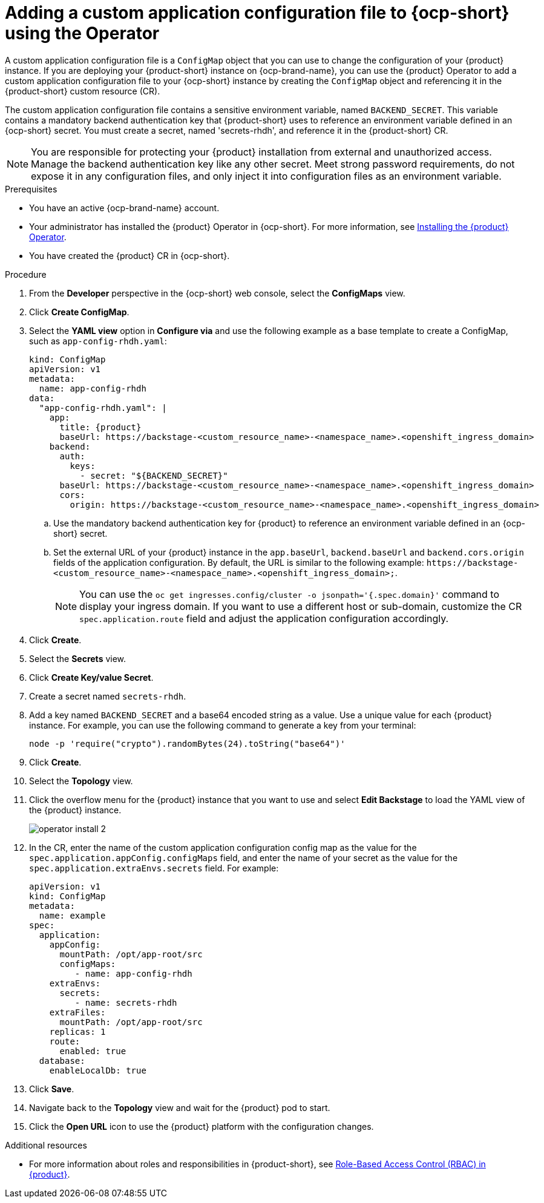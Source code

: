 [id="proc-add-custom-app-config-file-ocp-operator_{context}"]
= Adding a custom application configuration file to {ocp-short} using the Operator

A custom application configuration file is a `ConfigMap` object that you can use to change the configuration of your {product} instance. If you are deploying your {product-short} instance on {ocp-brand-name}, you can use the {product} Operator to add a custom application configuration file to your {ocp-short} instance by creating the `ConfigMap` object and referencing it in the {product-short} custom resource (CR).

The custom application configuration file contains a sensitive environment variable, named `BACKEND_SECRET`. This variable contains a mandatory backend authentication key that {product-short} uses to reference an environment variable defined in an {ocp-short} secret. You must create a secret, named 'secrets-rhdh', and reference it in the {product-short} CR.

[NOTE]
====
You are responsible for protecting your {product} installation from external and unauthorized access. Manage the backend authentication key like any other secret. Meet strong password requirements, do not expose it in any configuration files, and only inject it into configuration files as an environment variable.
====

.Prerequisites
* You have an active {ocp-brand-name} account.
* Your administrator has installed the {product} Operator in {ocp-short}. For more information, see link:{LinkAdminGuide}[Installing the {product} Operator].
* You have created the {product} CR in {ocp-short}.

.Procedure
. From the *Developer* perspective in the {ocp-short} web console, select the *ConfigMaps* view.
. Click *Create ConfigMap*.
. Select the *YAML view* option in *Configure via* and use the following example as a base template to create a ConfigMap, such as `app-config-rhdh.yaml`:
+
[source,yaml,subs="attributes+"]
----
kind: ConfigMap
apiVersion: v1
metadata:
  name: app-config-rhdh
data:
  "app-config-rhdh.yaml": |
    app:
      title: {product}
      baseUrl: https://backstage-<custom_resource_name>-<namespace_name>.<openshift_ingress_domain>
    backend:
      auth:
        keys:
          - secret: "${BACKEND_SECRET}"
      baseUrl: https://backstage-<custom_resource_name>-<namespace_name>.<openshift_ingress_domain>
      cors:
        origin: https://backstage-<custom_resource_name>-<namespace_name>.<openshift_ingress_domain>
----
+
.. Use the mandatory backend authentication key for {product} to reference an environment variable defined in an {ocp-short} secret.
.. Set the external URL of your {product} instance in the `app.baseUrl`, `backend.baseUrl` and `backend.cors.origin` fields of the application configuration. By default, the URL is similar to the following example:
`pass:c[https://backstage-<custom_resource_name>-<namespace_name>.<openshift_ingress_domain>;]`.
+
[NOTE]
====
You can use the `oc get ingresses.config/cluster -o jsonpath='{.spec.domain}'` command to display your ingress domain. If you want to use a different host or sub-domain, customize the CR `spec.application.route` field and adjust the application configuration accordingly.
====

. Click *Create*.
. Select the *Secrets* view.
. Click *Create Key/value Secret*.
. Create a secret named `secrets-rhdh`.
. Add a key named `BACKEND_SECRET` and a base64 encoded string as a value. Use a unique value for each {product} instance. For example, you can use the following command to generate a key from your terminal:
+
[source,yaml]
----
node -p 'require("crypto").randomBytes(24).toString("base64")'
----

. Click *Create*.
. Select the *Topology* view.
. Click the overflow menu for the {product} instance that you want to use and select *Edit Backstage* to load the YAML view of the {product} instance.
+
image::rhdh/operator-install-2.png[]

. In the CR, enter the name of the custom application configuration config map as the value for the `spec.application.appConfig.configMaps` field, and enter the name of your secret as the value for the `spec.application.extraEnvs.secrets` field. For example:
+
[source, yaml]
----
apiVersion: v1
kind: ConfigMap
metadata:
  name: example
spec:
  application:
    appConfig:
      mountPath: /opt/app-root/src
      configMaps:
         - name: app-config-rhdh
    extraEnvs:
      secrets:
         - name: secrets-rhdh
    extraFiles:
      mountPath: /opt/app-root/src
    replicas: 1
    route:
      enabled: true
  database:
    enableLocalDb: true
----
. Click *Save*.
. Navigate back to the *Topology* view and wait for the {product} pod to start.
. Click the *Open URL* icon to use the {product} platform with the configuration changes.

.Additional resources
* For more information about roles and responsibilities in {product-short}, see link:{LinkAdminGuide}[Role-Based Access Control (RBAC) in {product}].